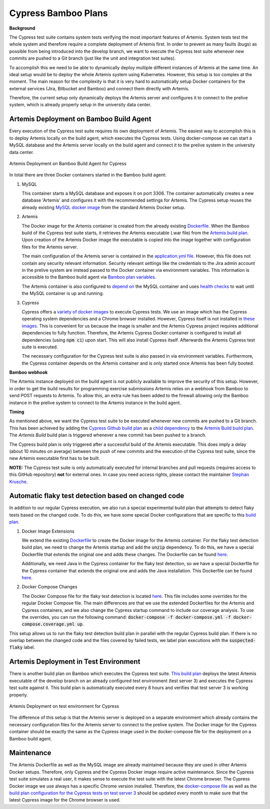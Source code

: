 Cypress Bamboo Plans
====================

**Background**

The Cypress test suite contains system tests verifying the most important features of Artemis.
System tests test the whole system and therefore require a complete deployment of Artemis first.
In order to prevent as many faults (bugs) as possible from being introduced into the develop branch,
we want to execute the Cypress test suite whenever new commits are pushed to a Git branch
(just like the unit and integration test suites).

To accomplish this we need to be able to dynamically deploy multiple different instances of Artemis at the same time.
An ideal setup would be to deploy the whole Artemis system using Kubernetes.
However, this setup is too complex at the moment.
The main reason for the complexity is that it is very hard to automatically setup Docker containers for
the external services (Jira, Bitbucket and Bamboo) and connect them directly with Artemis.

Therefore, the current setup only dynamically deploys the Artemis server and configures it to connect to
the prelive system, which is already properly setup in the university data center.

Artemis Deployment on Bamboo Build Agent
----------------------------------------
Every execution of the Cypress test suite requires its own deployment of Artemis.
The easiest way to accomplish this is to deploy Artemis locally on the build agent, which executes the Cypress tests.
Using docker-compose we can start a MySQL database and the Artemis server locally on the build agent and
connect it to the prelive system in the university data center.

.. figure:: cypress/cypress_bamboo_deployment_diagram.svg
   :align: center
   :alt: Artemis Deployment on Bamboo Build Agent for Cypress

   Artemis Deployment on Bamboo Build Agent for Cypress

In total there are three Docker containers started in the Bamboo build agent:

1. MySQL

   This container starts a MySQL database and exposes it on port 3306.
   The container automatically creates a new database 'Artemis' and configures it
   with the recommended settings for Artemis.
   The Cypress setup reuses the already existing
   `MySQL docker image <https://github.com/ls1intum/Artemis/blob/develop/src/main/docker/mysql.yml>`__
   from the standard Artemis Docker setup.

2. Artemis

   The Docker image for the Artemis container is created from the already existing
   `Dockerfile <https://github.com/ls1intum/Artemis/blob/develop/src/main/docker/Dockerfile>`__.
   When the Bamboo build of the Cypress test suite starts, it retrieves the Artemis executable (.war file)
   from the `Artemis build plan <https://bamboo.ase.in.tum.de/browse/ARTEMIS-WEBAPP>`_.
   Upon creation of the Artemis Docker image the executable is copied into the image together with configuration files
   for the Artemis server.

   The main configuration of the Artemis server is contained in the
   `application.yml file <https://github.com/ls1intum/Artemis/blob/develop/src/main/docker/cypress/application.yml>`__.
   However, this file does not contain any security relevant information.
   Security relevant settings like the credentials to the Jira admin account in the prelive system are instead passed to
   the Docker container via environment variables.
   This information is accessible to the Bamboo build agent via
   `Bamboo plan variables <https://confluence.atlassian.com/bamboo/bamboo-variables-289277087.html>`__.

   The Artemis container is also configured to
   `depend on <https://docs.docker.com/compose/compose-file/compose-file-v2/#depends_on>`__
   the MySQL container and uses
   `health checks <https://docs.docker.com/compose/compose-file/compose-file-v2/#healthcheck>`__
   to wait until the MySQL container is up and running.

3. Cypress

   Cypress offers a `variety of docker images <https://github.com/cypress-io/cypress-docker-images>`__
   to execute Cypress tests.
   We use an image which has the Cypress operating system dependencies and a Chrome browser installed.
   However, Cypress itself is not installed in
   `these images <https://github.com/cypress-io/cypress-docker-images/tree/master/browsers>`__.
   This is convenient for us because the image is smaller and the Artemis Cypress project requires
   additional dependencies to fully function.
   Therefore, the Artemis Cypress Docker container is configured to install all dependencies
   (using :code:`npm ci`) upon start. This will also install Cypress itself.
   Afterwards the Artemis Cypress test suite is executed.

   The necessary configuration for the Cypress test suite is also passed in via environment variables.
   Furthermore, the Cypress container depends on the Artemis container and is only started
   once Artemis has been fully booted.

**Bamboo webhook**

The Artemis instance deployed on the build agent is not publicly available to improve the security of this setup.
However, in order to get the build results for programming exercise submissions Artemis relies on a webhook from Bamboo
to send POST requests to Artemis.
To allow this, an extra rule has been added to the firewall allowing only the Bamboo instance in the prelive system
to connect to the Artemis instance in the build agent.

**Timing**

As mentioned above, we want the Cypress test suite to be executed whenever new commits are pushed to a Git branch.
This has been achieved by adding the
`Cypress Github build plan <https://bamboo.ase.in.tum.de/browse/ARTEMIS-AETG>`__
as a `child dependency <https://confluence.atlassian.com/bamboo/setting-up-plan-build-dependencies-289276887.html>`__
to the `Artemis Build build plan <https://bamboo.ase.in.tum.de/browse/ARTEMIS-WEBAPP>`__.
The *Artemis Build* build plan is triggered whenever a new commit has been pushed to a branch.

The Cypress build plan is only triggered after a successful build of the Artemis executable.
This does imply a delay (about 10 minutes on average) between the push of new commits and the execution
of the Cypress test suite, since the new Artemis executable first has to be built.

**NOTE:** The Cypress test suite is only automatically executed for internal branches and pull requests
(requires access to this GitHub repository) **not** for external ones.
In case you need access rights, please contact the maintainer `Stephan Krusche <https://github.com/krusche>`__.

Automatic flaky test detection based on changed code
----------------------------------------------------
In addition to our regular Cypress execution, we also run a special experimental build plan that attempts to detect
flaky tests based on the changed code. To do this, we have some special Docker configurations that are specific to this
`build plan <https://bamboo.ase.in.tum.de/browse/ARTEMIS-AECF>`__.

1. Docker Image Extensions

   We extend the existing `Dockerfile <./src/main/docker/Dockerfile>`__ to create the Docker image for the Artemis
   container. For the flaky test detection build plan, we need to change the Artemis startup and add the :code:`unzip`
   dependency. To do this, we have a special Dockerfile that extends the original one and adds these changes. The
   Dockerfile can be found `here <./src/main/docker/cypress/Coverage-Dockerfile>`__.

   Additionally, we need Java in the Cypress container for the flaky test detection, so we have a special Dockerfile for
   the Cypress container that extends the original one and adds the Java installation. This Dockerfile can be found
   `here <./src/main/docker/cypress/Cypress-Dockerfile>`__.

2. Docker Compose Changes

   The Docker Compose file for the flaky test detection is located
   `here <./src/main/docker/cypress/docker-compose.coverage.yml>`__. This file includes some overrides for the regular
   Docker Compose file. The main differences are that we use the extended Dockerfiles for the Artemis and Cypress
   containers, and we also change the Cypress startup command to include our coverage analysis. To use the overrides,
   you can run the following command: :code:`docker-compose -f docker-compose.yml -f docker-compose.coverage.yml up`.

This setup allows us to run the flaky test detection build plan in parallel with the regular Cypress build plan. If
there is no overlap between the changed code and the files covered by failed tests, we label plan executions with the
:code:`suspected-flaky` label.

Artemis Deployment in Test Environment
--------------------------------------
There is another build plan on Bamboo which executes the Cypress test suite.
`This build plan <https://bamboo.ase.in.tum.de/chain/viewChain.action?planKey=ARTEMIS-AETBB>`__
deploys the latest Artemis executable of the develop branch on an already configured test environment (test server 3)
and executes the Cypress test suite against it.
This build plan is automatically executed every 8 hours and verifies that test server 3 is working properly.

.. figure:: cypress/cypress_test_environment_deployment_diagram.svg
   :align: center
   :alt: Artemis Deployment on test environment for Cypress

   Artemis Deployment on test environment for Cypress

The difference of this setup is that the Artemis server is deployed on a separate environment which already contains
the necessary configuration files for the Artemis server to connect to the prelive system.
The Docker image for the Cypress container should be exactly the same as the Cypress image used in
the docker-compose file for the deployment on a Bamboo build agent.

Maintenance
-----------
The Artemis Dockerfile as well as the MySQL image are already maintained because they are used in
other Artemis Docker setups.
Therefore, only Cypress and the Cypress Docker image require active maintenance.
Since the Cypress test suite simulates a real user, it makes sense to execute the test suite with
the latest Chrome browser.
The Cypress Docker image we use always has a specific Chrome version installed.
Therefore, the
`docker-compose file <https://github.com/ls1intum/Artemis/blob/develop/src/main/docker/cypress/docker-compose.yml>`__
as well as the
`build plan configuration for the Cypress tests on test server 3 <https://bamboo.ase.in.tum.de/build/admin/edit/editBuildDocker.action?buildKey=ARTEMIS-AETBB-QE>`__
should be updated every month to make sure that the latest Cypress image for the Chrome browser is used.
